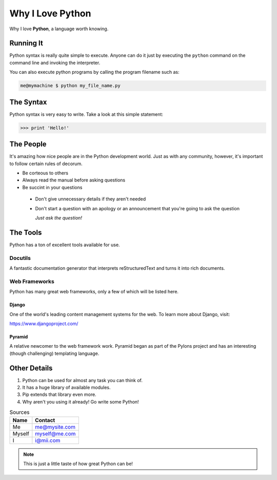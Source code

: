 
Why I Love Python
#################

Why I love **Python**, a language worth knowing.

##########
Running It
##########

Python syntax is really quite simple to execute. Anyone can do it just by executing the ``python`` command on the command line and invoking the
interpreter.

You can also execute python programs by calling the program filename such as:

.. code:: console

    me@mymachine $ python my_file_name.py

##########
The Syntax
##########

Python syntax is very easy to write. Take a look at this simple statement:

.. code:: python

    >>> print 'Hello!'

##########
The People
##########

It's amazing how nice people are in the Python development world. Just as with any community, however, it's important to follow certain rules of
decorum.


* Be corteous to others


* Always read the manual before asking questions


* Be succint in your questions


 - Don't give unnecessary details if they aren't needed


 - Don't start a question with an apology or an announcement that you're going to ask the question

   *Just ask the question!*

#########
The Tools
#########

Python has a ton of excellent tools available for use.

********
Docutils
********

A fantastic documentation generator that interprets reStructuredText and turns it into rich documents.

**************
Web Frameworks
**************

Python has many great web frameworks, only a few of which will be listed here.

Django
======

One of the world's leading content management systems for the web. To learn more about Django, visit:

`<https://www.djangoproject.com/>`_

Pyramid
=======

A relative newcomer to the web framework work. Pyramid began as part of the Pylons project and has an interesting (though challenging)
templating language.

#############
Other Details
#############

1. Python can be used for almost any task you can think of.
2. It has a huge library of available modules.
3. Pip extends that library even more.
4. Why aren't you using it already! Go write some Python!

.. table:: Sources

    ======  =============
    Name    Contact
    ======  =============
    Me      me@mysite.com

    Myself  myself@me.com

    I       i@mii.com
    ======  =============

.. Note:: This is just a little taste of how great Python can be!   
        
